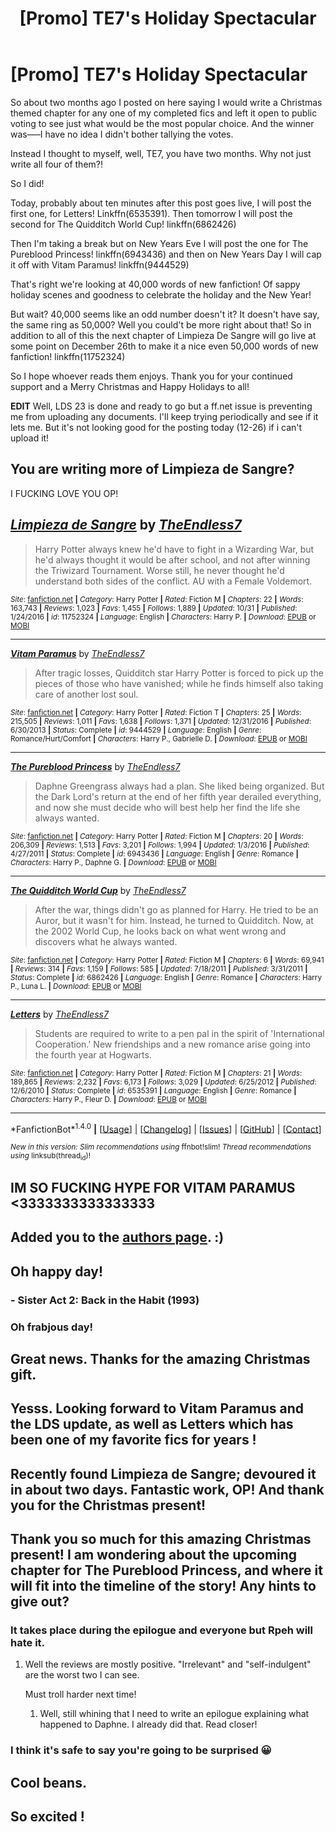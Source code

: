 #+TITLE: [Promo] TE7's Holiday Spectacular

* [Promo] TE7's Holiday Spectacular
:PROPERTIES:
:Author: TE7
:Score: 81
:DateUnix: 1514146146.0
:DateShort: 2017-Dec-24
:FlairText: Promotion
:END:
So about two months ago I posted on here saying I would write a Christmas themed chapter for any one of my completed fics and left it open to public voting to see just what would be the most popular choice. And the winner was-----I have no idea I didn't bother tallying the votes.

Instead I thought to myself, well, TE7, you have two months. Why not just write all four of them?!

So I did!

Today, probably about ten minutes after this post goes live, I will post the first one, for Letters! Linkffn(6535391). Then tomorrow I will post the second for The Quidditch World Cup! linkffn(6862426)

Then I'm taking a break but on New Years Eve I will post the one for The Pureblood Princess! linkffn(6943436) and then on New Years Day I will cap it off with Vitam Paramus! linkffn(9444529)

That's right we're looking at 40,000 words of new fanfiction! Of sappy holiday scenes and goodness to celebrate the holiday and the New Year!

But wait? 40,000 seems like an odd number doesn't it? It doesn't have say, the same ring as 50,000? Well you could't be more right about that! So in addition to all of this the next chapter of Limpieza De Sangre will go live at some point on December 26th to make it a nice even 50,000 words of new fanfiction! linkffn(11752324)

So I hope whoever reads them enjoys. Thank you for your continued support and a Merry Christmas and Happy Holidays to all!

*EDIT* Well, LDS 23 is done and ready to go but a ff.net issue is preventing me from uploading any documents. I'll keep trying periodically and see if it lets me. But it's not looking good for the posting today (12-26) if i can't upload it!


** You are writing more of Limpieza de Sangre?

I FUCKING LOVE YOU OP!
:PROPERTIES:
:Score: 34
:DateUnix: 1514148039.0
:DateShort: 2017-Dec-25
:END:


** [[http://www.fanfiction.net/s/11752324/1/][*/Limpieza de Sangre/*]] by [[https://www.fanfiction.net/u/2638737/TheEndless7][/TheEndless7/]]

#+begin_quote
  Harry Potter always knew he'd have to fight in a Wizarding War, but he'd always thought it would be after school, and not after winning the Triwizard Tournament. Worse still, he never thought he'd understand both sides of the conflict. AU with a Female Voldemort.
#+end_quote

^{/Site/: [[http://www.fanfiction.net/][fanfiction.net]] *|* /Category/: Harry Potter *|* /Rated/: Fiction M *|* /Chapters/: 22 *|* /Words/: 163,743 *|* /Reviews/: 1,023 *|* /Favs/: 1,455 *|* /Follows/: 1,889 *|* /Updated/: 10/31 *|* /Published/: 1/24/2016 *|* /id/: 11752324 *|* /Language/: English *|* /Characters/: Harry P. *|* /Download/: [[http://www.ff2ebook.com/old/ffn-bot/index.php?id=11752324&source=ff&filetype=epub][EPUB]] or [[http://www.ff2ebook.com/old/ffn-bot/index.php?id=11752324&source=ff&filetype=mobi][MOBI]]}

--------------

[[http://www.fanfiction.net/s/9444529/1/][*/Vitam Paramus/*]] by [[https://www.fanfiction.net/u/2638737/TheEndless7][/TheEndless7/]]

#+begin_quote
  After tragic losses, Quidditch star Harry Potter is forced to pick up the pieces of those who have vanished; while he finds himself also taking care of another lost soul.
#+end_quote

^{/Site/: [[http://www.fanfiction.net/][fanfiction.net]] *|* /Category/: Harry Potter *|* /Rated/: Fiction T *|* /Chapters/: 25 *|* /Words/: 215,505 *|* /Reviews/: 1,011 *|* /Favs/: 1,638 *|* /Follows/: 1,371 *|* /Updated/: 12/31/2016 *|* /Published/: 6/30/2013 *|* /Status/: Complete *|* /id/: 9444529 *|* /Language/: English *|* /Genre/: Romance/Hurt/Comfort *|* /Characters/: Harry P., Gabrielle D. *|* /Download/: [[http://www.ff2ebook.com/old/ffn-bot/index.php?id=9444529&source=ff&filetype=epub][EPUB]] or [[http://www.ff2ebook.com/old/ffn-bot/index.php?id=9444529&source=ff&filetype=mobi][MOBI]]}

--------------

[[http://www.fanfiction.net/s/6943436/1/][*/The Pureblood Princess/*]] by [[https://www.fanfiction.net/u/2638737/TheEndless7][/TheEndless7/]]

#+begin_quote
  Daphne Greengrass always had a plan. She liked being organized. But the Dark Lord's return at the end of her fifth year derailed everything, and now she must decide who will best help her find the life she always wanted.
#+end_quote

^{/Site/: [[http://www.fanfiction.net/][fanfiction.net]] *|* /Category/: Harry Potter *|* /Rated/: Fiction M *|* /Chapters/: 20 *|* /Words/: 206,309 *|* /Reviews/: 1,513 *|* /Favs/: 3,201 *|* /Follows/: 1,994 *|* /Updated/: 1/3/2016 *|* /Published/: 4/27/2011 *|* /Status/: Complete *|* /id/: 6943436 *|* /Language/: English *|* /Genre/: Romance *|* /Characters/: Harry P., Daphne G. *|* /Download/: [[http://www.ff2ebook.com/old/ffn-bot/index.php?id=6943436&source=ff&filetype=epub][EPUB]] or [[http://www.ff2ebook.com/old/ffn-bot/index.php?id=6943436&source=ff&filetype=mobi][MOBI]]}

--------------

[[http://www.fanfiction.net/s/6862426/1/][*/The Quidditch World Cup/*]] by [[https://www.fanfiction.net/u/2638737/TheEndless7][/TheEndless7/]]

#+begin_quote
  After the war, things didn't go as planned for Harry. He tried to be an Auror, but it wasn't for him. Instead, he turned to Quidditch. Now, at the 2002 World Cup, he looks back on what went wrong and discovers what he always wanted.
#+end_quote

^{/Site/: [[http://www.fanfiction.net/][fanfiction.net]] *|* /Category/: Harry Potter *|* /Rated/: Fiction M *|* /Chapters/: 6 *|* /Words/: 69,941 *|* /Reviews/: 314 *|* /Favs/: 1,159 *|* /Follows/: 585 *|* /Updated/: 7/18/2011 *|* /Published/: 3/31/2011 *|* /Status/: Complete *|* /id/: 6862426 *|* /Language/: English *|* /Genre/: Romance *|* /Characters/: Harry P., Luna L. *|* /Download/: [[http://www.ff2ebook.com/old/ffn-bot/index.php?id=6862426&source=ff&filetype=epub][EPUB]] or [[http://www.ff2ebook.com/old/ffn-bot/index.php?id=6862426&source=ff&filetype=mobi][MOBI]]}

--------------

[[http://www.fanfiction.net/s/6535391/1/][*/Letters/*]] by [[https://www.fanfiction.net/u/2638737/TheEndless7][/TheEndless7/]]

#+begin_quote
  Students are required to write to a pen pal in the spirit of 'International Cooperation.' New friendships and a new romance arise going into the fourth year at Hogwarts.
#+end_quote

^{/Site/: [[http://www.fanfiction.net/][fanfiction.net]] *|* /Category/: Harry Potter *|* /Rated/: Fiction M *|* /Chapters/: 21 *|* /Words/: 189,865 *|* /Reviews/: 2,232 *|* /Favs/: 6,173 *|* /Follows/: 3,029 *|* /Updated/: 6/25/2012 *|* /Published/: 12/6/2010 *|* /Status/: Complete *|* /id/: 6535391 *|* /Language/: English *|* /Genre/: Romance *|* /Characters/: Harry P., Fleur D. *|* /Download/: [[http://www.ff2ebook.com/old/ffn-bot/index.php?id=6535391&source=ff&filetype=epub][EPUB]] or [[http://www.ff2ebook.com/old/ffn-bot/index.php?id=6535391&source=ff&filetype=mobi][MOBI]]}

--------------

*FanfictionBot*^{1.4.0} *|* [[[https://github.com/tusing/reddit-ffn-bot/wiki/Usage][Usage]]] | [[[https://github.com/tusing/reddit-ffn-bot/wiki/Changelog][Changelog]]] | [[[https://github.com/tusing/reddit-ffn-bot/issues/][Issues]]] | [[[https://github.com/tusing/reddit-ffn-bot/][GitHub]]] | [[[https://www.reddit.com/message/compose?to=tusing][Contact]]]

^{/New in this version: Slim recommendations using/ ffnbot!slim! /Thread recommendations using/ linksub(thread_id)!}
:PROPERTIES:
:Author: FanfictionBot
:Score: 9
:DateUnix: 1514146176.0
:DateShort: 2017-Dec-24
:END:


** IM SO FUCKING HYPE FOR VITAM PARAMUS <3333333333333333
:PROPERTIES:
:Author: BIGthump9
:Score: 4
:DateUnix: 1514156371.0
:DateShort: 2017-Dec-25
:END:


** Added you to the [[https://www.reddit.com/r/HPfanfiction/wiki/authors][authors page]]. :)
:PROPERTIES:
:Score: 5
:DateUnix: 1514159879.0
:DateShort: 2017-Dec-25
:END:


** Oh happy day!
:PROPERTIES:
:Author: RoboticWizardLizard
:Score: 3
:DateUnix: 1514147055.0
:DateShort: 2017-Dec-24
:END:

*** - Sister Act 2: Back in the Habit (1993)
:PROPERTIES:
:Author: emong757
:Score: 1
:DateUnix: 1514150251.0
:DateShort: 2017-Dec-25
:END:


*** Oh frabjous day!
:PROPERTIES:
:Author: metaridley18
:Score: 1
:DateUnix: 1514166189.0
:DateShort: 2017-Dec-25
:END:


** Great news. Thanks for the amazing Christmas gift.
:PROPERTIES:
:Author: MattKLP
:Score: 3
:DateUnix: 1514149681.0
:DateShort: 2017-Dec-25
:END:


** Yesss. Looking forward to Vitam Paramus and the LDS update, as well as Letters which has been one of my favorite fics for years !
:PROPERTIES:
:Author: costryme
:Score: 3
:DateUnix: 1514157511.0
:DateShort: 2017-Dec-25
:END:


** Recently found Limpieza de Sangre; devoured it in about two days. Fantastic work, OP! And thank you for the Christmas present!
:PROPERTIES:
:Author: Boris_The_Unbeliever
:Score: 3
:DateUnix: 1514208328.0
:DateShort: 2017-Dec-25
:END:


** Thank you so much for this amazing Christmas present! I am wondering about the upcoming chapter for The Pureblood Princess, and where it will fit into the timeline of the story! Any hints to give out?
:PROPERTIES:
:Author: DamnThoseNargles
:Score: 2
:DateUnix: 1514175302.0
:DateShort: 2017-Dec-25
:END:

*** It takes place during the epilogue and everyone but Rpeh will hate it.
:PROPERTIES:
:Author: TE7
:Score: 2
:DateUnix: 1514412628.0
:DateShort: 2017-Dec-28
:END:

**** Well the reviews are mostly positive. "Irrelevant" and "self-indulgent" are the worst two I can see.

Must troll harder next time!
:PROPERTIES:
:Author: rpeh
:Score: 1
:DateUnix: 1514879758.0
:DateShort: 2018-Jan-02
:END:

***** Well, still whining that I need to write an epilogue explaining what happened to Daphne. I already did that. Read closer!
:PROPERTIES:
:Author: TE7
:Score: 2
:DateUnix: 1514900860.0
:DateShort: 2018-Jan-02
:END:


*** I think it's safe to say you're going to be surprised 😀
:PROPERTIES:
:Author: rpeh
:Score: 1
:DateUnix: 1514187259.0
:DateShort: 2017-Dec-25
:END:


** Cool beans.
:PROPERTIES:
:Author: T0lias
:Score: 1
:DateUnix: 1514147296.0
:DateShort: 2017-Dec-24
:END:


** So excited !
:PROPERTIES:
:Author: roocalla
:Score: 1
:DateUnix: 1514152387.0
:DateShort: 2017-Dec-25
:END:
